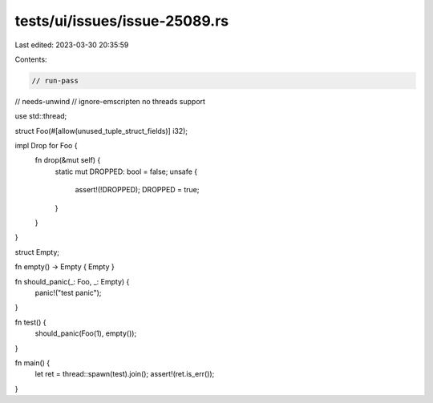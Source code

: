 tests/ui/issues/issue-25089.rs
==============================

Last edited: 2023-03-30 20:35:59

Contents:

.. code-block:: rs

    // run-pass
// needs-unwind
// ignore-emscripten no threads support

use std::thread;

struct Foo(#[allow(unused_tuple_struct_fields)] i32);

impl Drop for Foo {
    fn drop(&mut self) {
        static mut DROPPED: bool = false;
        unsafe {
            assert!(!DROPPED);
            DROPPED = true;
        }
    }
}

struct Empty;

fn empty() -> Empty { Empty }

fn should_panic(_: Foo, _: Empty) {
    panic!("test panic");
}

fn test() {
    should_panic(Foo(1), empty());
}

fn main() {
    let ret = thread::spawn(test).join();
    assert!(ret.is_err());
}


